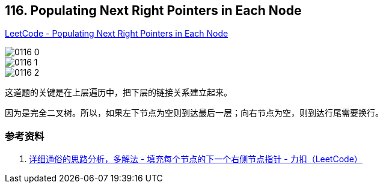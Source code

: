 == 116. Populating Next Right Pointers in Each Node

https://leetcode.com/problems/populating-next-right-pointers-in-each-node/[LeetCode - Populating Next Right Pointers in Each Node]

image::images/0116-0.png[]

image::images/0116-1.jpg[]

image::images/0116-2.jpg[]

这道题的关键是在上层遍历中，把下层的链接关系建立起来。

因为是完全二叉树。所以，如果左下节点为空则到达最后一层；向右节点为空，则到达行尾需要换行。

=== 参考资料

. https://leetcode-cn.com/problems/populating-next-right-pointers-in-each-node/solution/xiang-xi-tong-su-de-si-lu-fen-xi-duo-jie-fa-by--27/[详细通俗的思路分析，多解法 - 填充每个节点的下一个右侧节点指针 - 力扣（LeetCode）]